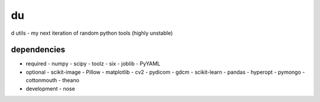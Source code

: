 du
===
d utils - my next iteration of random python tools (highly unstable)

dependencies
------------

- required
  - numpy
  - scipy
  - toolz
  - six
  - joblib
  - PyYAML
- optional
  - scikit-image
  - Pillow
  - matplotlib
  - cv2
  - pydicom
  - gdcm
  - scikit-learn
  - pandas
  - hyperopt
  - pymongo
  - cottonmouth
  - theano
- development
  - nose
